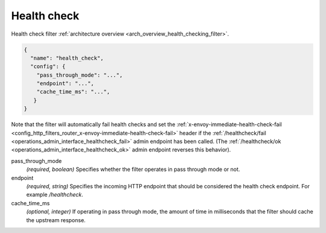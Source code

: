 .. _config_http_filters_health_check:

Health check
============

Health check filter :ref:`architecture overview <arch_overview_health_checking_filter>`.

.. code-block:: json

  {
    "name": "health_check",
    "config": {
      "pass_through_mode": "...",
      "endpoint": "...",
      "cache_time_ms": "...",
     }
  }

Note that the filter will automatically fail health checks and set the
:ref:`x-envoy-immediate-health-check-fail
<config_http_filters_router_x-envoy-immediate-health-check-fail>` header if the
:ref:`/healthcheck/fail <operations_admin_interface_healthcheck_fail>` admin endpoint has been
called. (The :ref:`/healthcheck/ok <operations_admin_interface_healthcheck_ok>` admin endpoint
reverses this behavior).

pass_through_mode
  *(required, boolean)* Specifies whether the filter operates in pass through mode or not.

endpoint
  *(required, string)* Specifies the incoming HTTP endpoint that should be considered the
  health check endpoint. For example */healthcheck*.

cache_time_ms
  *(optional, integer)* If operating in pass through mode, the amount of time in milliseconds that
  the filter should cache the upstream response.
